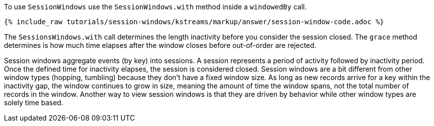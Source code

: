 To use `SessionWindows` use the `SessionWindows.with` method inside a `windowedBy` call.

+++++
<pre class="snippet"><code class="java">{% include_raw tutorials/session-windows/kstreams/markup/answer/session-window-code.adoc %}</code></pre>
+++++

The `SessionsWindows.with` call determines the length inactivity before you consider the session closed.  The `grace` method determines is how much time elapses after the window closes before out-of-order are rejected.

Session windows aggregate events (by key) into sessions.  A session represents a period of activity followed by inactivity period.  Once the defined time for inactivity elapses, the session is considered closed.  Session windows are a bit different from other window types (hopping, tumbling) because they don't have a fixed window size.  As long as new records arrive for a key within the inactivity gap, the window continues to grow in size, meaning the amount of time the window spans, not the total number of records in the window.  Another way to view session windows is that they are driven by behavior while other window types are solely time based.
